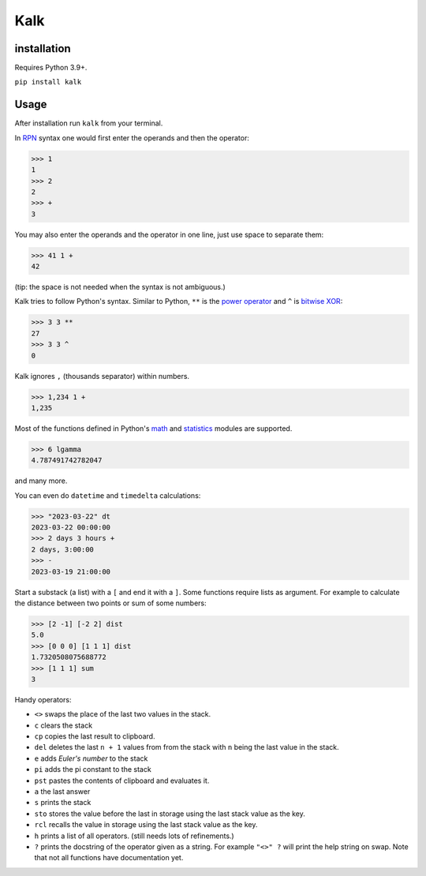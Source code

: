 Kalk
====

installation
------------
Requires Python 3.9+.

``pip install kalk``

Usage
-----
After installation run ``kalk`` from your terminal.

In RPN_ syntax one would first enter the operands and then the operator:

.. code-block:: python

    >>> 1
    1
    >>> 2
    2
    >>> +
    3


You may also enter the operands and the operator in one line, just use space to
separate them:

.. code-block:: python

    >>> 41 1 +
    42

(tip: the space is not needed when the syntax is not ambiguous.)

Kalk tries to follow Python's syntax. Similar to Python, ``**`` is the `power operator`_ and ``^`` is `bitwise XOR`_:

.. code-block:: python

    >>> 3 3 **
    27
    >>> 3 3 ^
    0

Kalk ignores ``,`` (thousands separator) within numbers.

.. code-block:: python

    >>> 1,234 1 +
    1,235

Most of the functions defined in Python's math_ and statistics_ modules are supported.

.. code-block:: python

    >>> 6 lgamma
    4.787491742782047

and many more.


You can even do ``datetime`` and ``timedelta`` calculations:

.. code-block:: python

    >>> "2023-03-22" dt
    2023-03-22 00:00:00
    >>> 2 days 3 hours +
    2 days, 3:00:00
    >>> -
    2023-03-19 21:00:00

Start a substack (a list) with a ``[`` and end it with a ``]``. Some functions require lists as argument. For example to calculate the distance between two points or sum of some numbers:

.. code-block:: python

    >>> [2 -1] [-2 2] dist
    5.0
    >>> [0 0 0] [1 1 1] dist
    1.7320508075688772
    >>> [1 1 1] sum
    3


Handy operators:

* ``<>`` swaps the place of the last two values in the stack.
* ``c`` clears the stack
* ``cp`` copies the last result to clipboard.
* ``del`` deletes the last ``n + 1`` values from from the stack with ``n`` being the last value in the stack.
* ``e`` adds `Euler's number` to the stack
* ``pi`` adds the pi constant to the stack
* ``pst`` pastes the contents of clipboard and evaluates it.
* ``a`` the last answer
* ``s`` prints the stack
* ``sto`` stores the value before the last in storage using the last stack value as the key.
* ``rcl`` recalls the value in storage using the last stack value as the key.
* ``h`` prints a list of all operators. (still needs lots of refinements.)
* ``?`` prints the docstring of the operator given as a string. For example ``"<>" ?`` will print the help string on swap. Note that not all functions have documentation yet.

.. _RPN: https://en.wikipedia.org/wiki/Reverse_Polish_notation
.. _power operator: https://docs.python.org/3/reference/expressions.html#the-power-operator
.. _bitwise XOR: https://docs.python.org/3/reference/expressions.html#binary-bitwise-operations
.. _math: https://docs.python.org/3/library/math.html
.. _statistics: https://docs.python.org/3/library/statistics.html
.. _operator: https://docs.python.org/3/library/operator.html
.. _Euler's number: https://en.wikipedia.org/wiki/E_(mathematical_constant)
